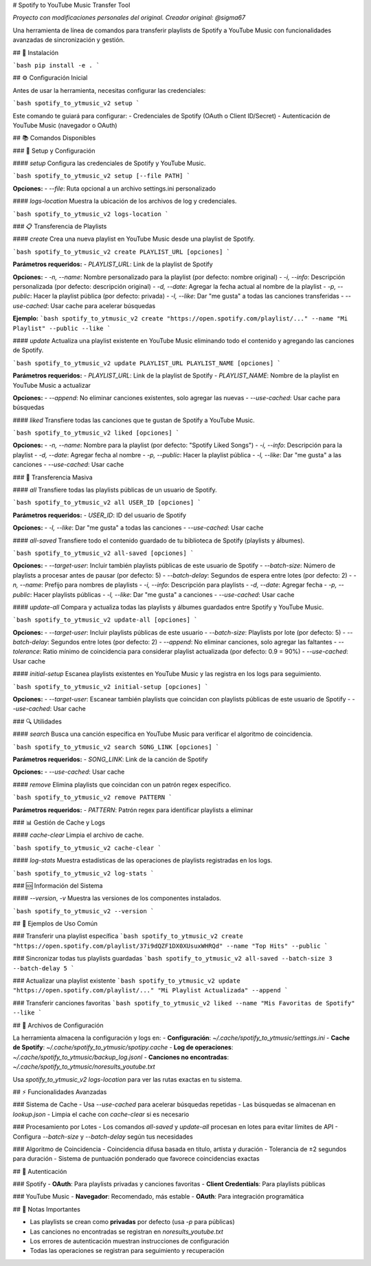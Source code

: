 # Spotify to YouTube Music Transfer Tool

*Proyecto con modificaciones personales del original. Creador original: @sigma67*

Una herramienta de línea de comandos para transferir playlists de Spotify a YouTube Music con funcionalidades avanzadas de sincronización y gestión.

## 🚀 Instalación

```bash
pip install -e .
```

## ⚙️ Configuración Inicial

Antes de usar la herramienta, necesitas configurar las credenciales:

```bash
spotify_to_ytmusic_v2 setup
```

Este comando te guiará para configurar:
- Credenciales de Spotify (OAuth o Client ID/Secret)
- Autenticación de YouTube Music (navegador o OAuth)

## 📚 Comandos Disponibles

### 🔧 Setup y Configuración

#### `setup`
Configura las credenciales de Spotify y YouTube Music.

```bash
spotify_to_ytmusic_v2 setup [--file PATH]
```

**Opciones:**
- `--file`: Ruta opcional a un archivo settings.ini personalizado

#### `logs-location`
Muestra la ubicación de los archivos de log y credenciales.

```bash
spotify_to_ytmusic_v2 logs-location
```

### 📋 Transferencia de Playlists

#### `create`
Crea una nueva playlist en YouTube Music desde una playlist de Spotify.

```bash
spotify_to_ytmusic_v2 create PLAYLIST_URL [opciones]
```

**Parámetros requeridos:**
- `PLAYLIST_URL`: Link de la playlist de Spotify

**Opciones:**
- `-n, --name`: Nombre personalizado para la playlist (por defecto: nombre original)
- `-i, --info`: Descripción personalizada (por defecto: descripción original)
- `-d, --date`: Agregar la fecha actual al nombre de la playlist
- `-p, --public`: Hacer la playlist pública (por defecto: privada)
- `-l, --like`: Dar "me gusta" a todas las canciones transferidas
- `--use-cached`: Usar cache para acelerar búsquedas

**Ejemplo:**
```bash
spotify_to_ytmusic_v2 create "https://open.spotify.com/playlist/..." --name "Mi Playlist" --public --like
```

#### `update`
Actualiza una playlist existente en YouTube Music eliminando todo el contenido y agregando las canciones de Spotify.

```bash
spotify_to_ytmusic_v2 update PLAYLIST_URL PLAYLIST_NAME [opciones]
```

**Parámetros requeridos:**
- `PLAYLIST_URL`: Link de la playlist de Spotify
- `PLAYLIST_NAME`: Nombre de la playlist en YouTube Music a actualizar

**Opciones:**
- `--append`: No eliminar canciones existentes, solo agregar las nuevas
- `--use-cached`: Usar cache para búsquedas

#### `liked`
Transfiere todas las canciones que te gustan de Spotify a YouTube Music.

```bash
spotify_to_ytmusic_v2 liked [opciones]
```

**Opciones:**
- `-n, --name`: Nombre para la playlist (por defecto: "Spotify Liked Songs")
- `-i, --info`: Descripción para la playlist
- `-d, --date`: Agregar fecha al nombre
- `-p, --public`: Hacer la playlist pública
- `-l, --like`: Dar "me gusta" a las canciones
- `--use-cached`: Usar cache

### 📁 Transferencia Masiva

#### `all`
Transfiere todas las playlists públicas de un usuario de Spotify.

```bash
spotify_to_ytmusic_v2 all USER_ID [opciones]
```

**Parámetros requeridos:**
- `USER_ID`: ID del usuario de Spotify

**Opciones:**
- `-l, --like`: Dar "me gusta" a todas las canciones
- `--use-cached`: Usar cache

#### `all-saved`
Transfiere todo el contenido guardado de tu biblioteca de Spotify (playlists y álbumes).

```bash
spotify_to_ytmusic_v2 all-saved [opciones]
```

**Opciones:**
- `--target-user`: Incluir también playlists públicas de este usuario de Spotify
- `--batch-size`: Número de playlists a procesar antes de pausar (por defecto: 5)
- `--batch-delay`: Segundos de espera entre lotes (por defecto: 2)
- `-n, --name`: Prefijo para nombres de playlists
- `-i, --info`: Descripción para playlists
- `-d, --date`: Agregar fecha
- `-p, --public`: Hacer playlists públicas
- `-l, --like`: Dar "me gusta" a canciones
- `--use-cached`: Usar cache

#### `update-all`
Compara y actualiza todas las playlists y álbumes guardados entre Spotify y YouTube Music.

```bash
spotify_to_ytmusic_v2 update-all [opciones]
```

**Opciones:**
- `--target-user`: Incluir playlists públicas de este usuario
- `--batch-size`: Playlists por lote (por defecto: 5)
- `--batch-delay`: Segundos entre lotes (por defecto: 2)
- `--append`: No eliminar canciones, solo agregar las faltantes
- `--tolerance`: Ratio mínimo de coincidencia para considerar playlist actualizada (por defecto: 0.9 = 90%)
- `--use-cached`: Usar cache

#### `initial-setup`
Escanea playlists existentes en YouTube Music y las registra en los logs para seguimiento.

```bash
spotify_to_ytmusic_v2 initial-setup [opciones]
```

**Opciones:**
- `--target-user`: Escanear también playlists que coincidan con playlists públicas de este usuario de Spotify
- `--use-cached`: Usar cache

### 🔍 Utilidades

#### `search`
Busca una canción específica en YouTube Music para verificar el algoritmo de coincidencia.

```bash
spotify_to_ytmusic_v2 search SONG_LINK [opciones]
```

**Parámetros requeridos:**
- `SONG_LINK`: Link de la canción de Spotify

**Opciones:**
- `--use-cached`: Usar cache

#### `remove`
Elimina playlists que coincidan con un patrón regex específico.

```bash
spotify_to_ytmusic_v2 remove PATTERN
```

**Parámetros requeridos:**
- `PATTERN`: Patrón regex para identificar playlists a eliminar

### 📊 Gestión de Cache y Logs

#### `cache-clear`
Limpia el archivo de cache.

```bash
spotify_to_ytmusic_v2 cache-clear
```

#### `log-stats`
Muestra estadísticas de las operaciones de playlists registradas en los logs.

```bash
spotify_to_ytmusic_v2 log-stats
```

### 🆘 Información del Sistema

#### `--version`, `-v`
Muestra las versiones de los componentes instalados.

```bash
spotify_to_ytmusic_v2 --version
```

## 🎯 Ejemplos de Uso Común

### Transferir una playlist específica
```bash
spotify_to_ytmusic_v2 create "https://open.spotify.com/playlist/37i9dQZF1DX0XUsuxWHRQd" --name "Top Hits" --public
```

### Sincronizar todas tus playlists guardadas
```bash
spotify_to_ytmusic_v2 all-saved --batch-size 3 --batch-delay 5
```

### Actualizar una playlist existente
```bash
spotify_to_ytmusic_v2 update "https://open.spotify.com/playlist/..." "Mi Playlist Actualizada" --append
```

### Transferir canciones favoritas
```bash
spotify_to_ytmusic_v2 liked --name "Mis Favoritas de Spotify" --like
```

## 📁 Archivos de Configuración

La herramienta almacena la configuración y logs en:
- **Configuración**: `~/.cache/spotify_to_ytmusic/settings.ini`
- **Cache de Spotify**: `~/.cache/spotify_to_ytmusic/spotipy.cache`
- **Log de operaciones**: `~/.cache/spotify_to_ytmusic/backup_log.jsonl`
- **Canciones no encontradas**: `~/.cache/spotify_to_ytmusic/noresults_youtube.txt`

Usa `spotify_to_ytmusic_v2 logs-location` para ver las rutas exactas en tu sistema.

## ⚡ Funcionalidades Avanzadas

### Sistema de Cache
- Usa `--use-cached` para acelerar búsquedas repetidas
- Las búsquedas se almacenan en `lookup.json`
- Limpia el cache con `cache-clear` si es necesario

### Procesamiento por Lotes
- Los comandos `all-saved` y `update-all` procesan en lotes para evitar límites de API
- Configura `--batch-size` y `--batch-delay` según tus necesidades

### Algoritmo de Coincidencia
- Coincidencia difusa basada en título, artista y duración
- Tolerancia de ±2 segundos para duración
- Sistema de puntuación ponderado que favorece coincidencias exactas

## 🔑 Autenticación

### Spotify
- **OAuth**: Para playlists privadas y canciones favoritas
- **Client Credentials**: Para playlists públicas

### YouTube Music
- **Navegador**: Recomendado, más estable
- **OAuth**: Para integración programática

## 📝 Notas Importantes

- Las playlists se crean como **privadas** por defecto (usa `-p` para públicas)
- Las canciones no encontradas se registran en `noresults_youtube.txt`
- Los errores de autenticación muestran instrucciones de configuración
- Todas las operaciones se registran para seguimiento y recuperación